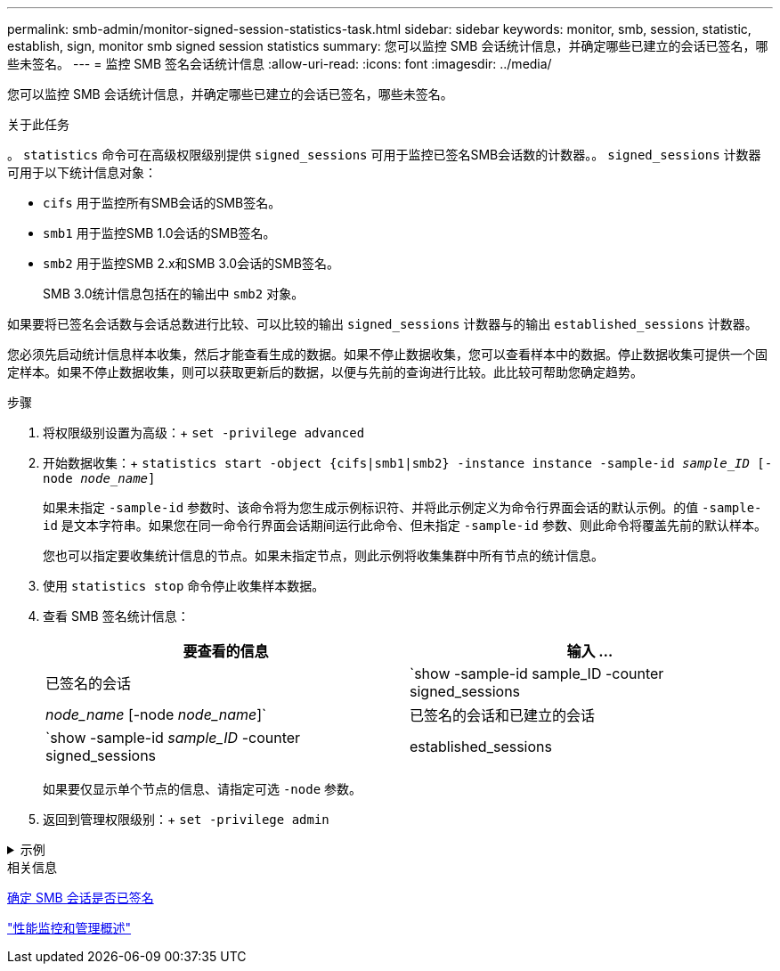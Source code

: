 ---
permalink: smb-admin/monitor-signed-session-statistics-task.html 
sidebar: sidebar 
keywords: monitor, smb, session, statistic, establish, sign, monitor smb signed session statistics 
summary: 您可以监控 SMB 会话统计信息，并确定哪些已建立的会话已签名，哪些未签名。 
---
= 监控 SMB 签名会话统计信息
:allow-uri-read: 
:icons: font
:imagesdir: ../media/


[role="lead"]
您可以监控 SMB 会话统计信息，并确定哪些已建立的会话已签名，哪些未签名。

.关于此任务
。 `statistics` 命令可在高级权限级别提供 `signed_sessions` 可用于监控已签名SMB会话数的计数器。。 `signed_sessions` 计数器可用于以下统计信息对象：

* `cifs` 用于监控所有SMB会话的SMB签名。
* `smb1` 用于监控SMB 1.0会话的SMB签名。
* `smb2` 用于监控SMB 2.x和SMB 3.0会话的SMB签名。
+
SMB 3.0统计信息包括在的输出中 `smb2` 对象。



如果要将已签名会话数与会话总数进行比较、可以比较的输出 `signed_sessions` 计数器与的输出 `established_sessions` 计数器。

您必须先启动统计信息样本收集，然后才能查看生成的数据。如果不停止数据收集，您可以查看样本中的数据。停止数据收集可提供一个固定样本。如果不停止数据收集，则可以获取更新后的数据，以便与先前的查询进行比较。此比较可帮助您确定趋势。

.步骤
. 将权限级别设置为高级：+
`set -privilege advanced`
. 开始数据收集：+
`statistics start -object {cifs|smb1|smb2} -instance instance -sample-id _sample_ID_ [-node _node_name_]`
+
如果未指定 `-sample-id` 参数时、该命令将为您生成示例标识符、并将此示例定义为命令行界面会话的默认示例。的值 `-sample-id` 是文本字符串。如果您在同一命令行界面会话期间运行此命令、但未指定 `-sample-id` 参数、则此命令将覆盖先前的默认样本。

+
您也可以指定要收集统计信息的节点。如果未指定节点，则此示例将收集集群中所有节点的统计信息。

. 使用 `statistics stop` 命令停止收集样本数据。
. 查看 SMB 签名统计信息：
+
|===
| 要查看的信息 | 输入 ... 


 a| 
已签名的会话
 a| 
`show -sample-id sample_ID -counter signed_sessions|_node_name_ [-node _node_name_]`



 a| 
已签名的会话和已建立的会话
 a| 
`show -sample-id _sample_ID_ -counter signed_sessions|established_sessions|_node_name_ [-node node_name]`

|===
+
如果要仅显示单个节点的信息、请指定可选 `-node` 参数。

. 返回到管理权限级别：+
`set -privilege admin`


.示例
[%collapsible]
====
以下示例显示了如何监控 Storage Virtual Machine （ SVM ） vs1 上的 SMB 2.x 和 SMB 3.0 签名统计信息。

以下命令将移至高级权限级别：

[listing]
----
cluster1::> set -privilege advanced

Warning: These advanced commands are potentially dangerous; use them only when directed to do so by support personnel.
Do you want to continue? {y|n}: y
----
以下命令将开始收集新样本的数据：

[listing]
----
cluster1::*> statistics start -object smb2 -sample-id smbsigning_sample -vserver vs1
Statistics collection is being started for Sample-id: smbsigning_sample
----
以下命令将停止收集样本的数据：

[listing]
----
cluster1::*> statistics stop -sample-id smbsigning_sample
Statistics collection is being stopped for Sample-id: smbsigning_sample
----
以下命令按示例中的节点显示已签名的 SMB 会话和已建立的 SMB 会话：

[listing]
----
cluster1::*> statistics show -sample-id smbsigning_sample -counter signed_sessions|established_sessions|node_name

Object: smb2
Instance: vs1
Start-time: 2/6/2013 01:00:00
End-time: 2/6/2013 01:03:04
Cluster: cluster1

    Counter                                              Value
    -------------------------------- -------------------------
    established_sessions                                     0
    node_name                                           node1
    signed_sessions                                          0
    established_sessions                                     1
    node_name                                           node2
    signed_sessions                                          1
    established_sessions                                     0
    node_name                                           node3
    signed_sessions                                          0
    established_sessions                                     0
    node_name                                           node4
    signed_sessions                                          0
----
以下命令显示样本中 node2 的已签名 SMB 会话：

[listing]
----
cluster1::*> statistics show -sample-id smbsigning_sample -counter signed_sessions|node_name -node node2

Object: smb2
Instance: vs1
Start-time: 2/6/2013 01:00:00
End-time: 2/6/2013 01:22:43
Cluster: cluster1

    Counter                                              Value
    -------------------------------- -------------------------
    node_name                                            node2
    signed_sessions                                          1
----
以下命令将移回管理权限级别：

[listing]
----
cluster1::*> set -privilege admin
----
====
.相关信息
xref:determine-sessions-signed-task.adoc[确定 SMB 会话是否已签名]

link:../performance-admin/index.html["性能监控和管理概述"]
